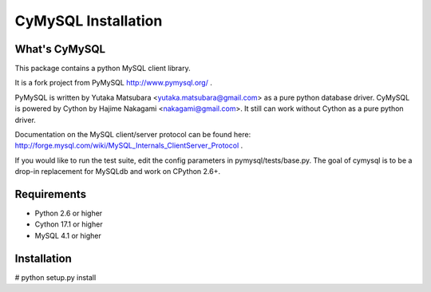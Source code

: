 ====================
CyMySQL Installation
====================

What's CyMySQL
--------------

This package contains a python MySQL client library.

It is a fork project from PyMySQL http://www.pymysql.org/ .

PyMySQL is written by Yutaka Matsubara <yutaka.matsubara@gmail.com>
as a pure python database driver. CyMySQL is powered by Cython by
Hajime Nakagami <nakagami@gmail.com>.
It still can work without Cython as a pure python driver.

Documentation on the MySQL client/server protocol can be found here:
http://forge.mysql.com/wiki/MySQL_Internals_ClientServer_Protocol .

If you would like to run the test suite, edit the config parameters in
pymysql/tests/base.py. The goal of cymysql is to be a drop-in replacement
for MySQLdb and work on CPython 2.6+.

Requirements
-------------

- Python 2.6 or higher
- Cython 17.1 or higher
- MySQL 4.1 or higher
    
Installation
------------

# python setup.py install

